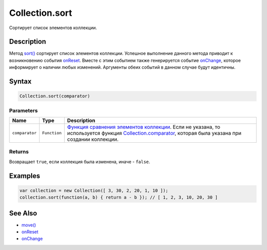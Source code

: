 Collection.sort
===============

Сортирует список элементов коллекции.

Description
-----------

Метод `sort() <../Collection.sort.html>`__ сортирует список элементов
коллекции. Успешное выполнение данного метода приводит к возникновению
события `onReset <../Collection.onReset.html>`__. Вместе с этим событием
также генерируется событие `onChange <../Collection.onChange.html>`__,
которое информирует о наличии любых изменений. Аргументы обеих событий в
данном случае будут идентичны.

Syntax
------

.. code:: js

    Collection.sort(comparator)

Parameters
~~~~~~~~~~

.. list-table::
   :header-rows: 1

   * - Name
     - Type
     - Description
   * - ``comparator``
     - ``Function``
     - `Функция сравнения элементов коллекции <../Comparator.html>`__. Если не указана, то используется функция `Collection.comparator <../Collection.comparator.html>`__, которая была указана при создании коллекции.


Returns
~~~~~~~

Возвращает ``true``, если коллекция была изменена, иначе - ``false``.

Examples
--------

.. code:: js

    var collection = new Collection([ 3, 30, 2, 20, 1, 10 ]);
    collection.sort(function(a, b) { return a - b }); // [ 1, 2, 3, 10, 20, 30 ]

See Also
--------

-  `move() <../Collection.sort.html>`__
-  `onReset <../Collection.onReset.html>`__
-  `onChange <../Collection.onChange.html>`__
